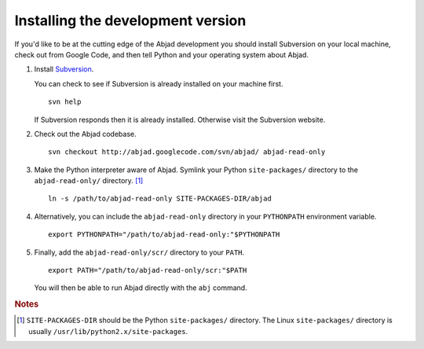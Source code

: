 Installing the development version
----------------------------------

If you'd like to be at the cutting edge of the Abjad development 
you should install Subversion on your local machine,
check out from Google Code,
and then tell Python and your operating system about Abjad.

1. Install `Subversion <http://subversion.tigris.org>`_. 
   
   You can check to see if Subversion is already installed 
   on your machine first. ::

      svn help

   If Subversion responds then it is already installed.
   Otherwise visit the Subversion website.

2. Check out the Abjad codebase. ::

      svn checkout http://abjad.googlecode.com/svn/abjad/ abjad-read-only

3. Make the Python interpreter aware of Abjad. Symlink your Python 
   ``site-packages/`` directory to the ``abjad-read-only/`` directory. [#]_ ::

      ln -s /path/to/abjad-read-only SITE-PACKAGES-DIR/abjad

4. Alternatively, you can include the ``abjad-read-only`` directory in
   your ``PYTHONPATH`` environment variable. ::

      export PYTHONPATH="/path/to/abjad-read-only:"$PYTHONPATH

5. Finally, add the ``abjad-read-only/scr/`` directory to your ``PATH``. ::

      export PATH="/path/to/abjad-read-only/scr:"$PATH

   You will then be able to run Abjad directly with the ``abj`` command.

.. rubric:: Notes

.. [#] ``SITE-PACKAGES-DIR`` should be the Python 
   ``site-packages/`` directory.
   The Linux ``site-packages/`` directory is usually 
   ``/usr/lib/python2.x/site-packages``.
